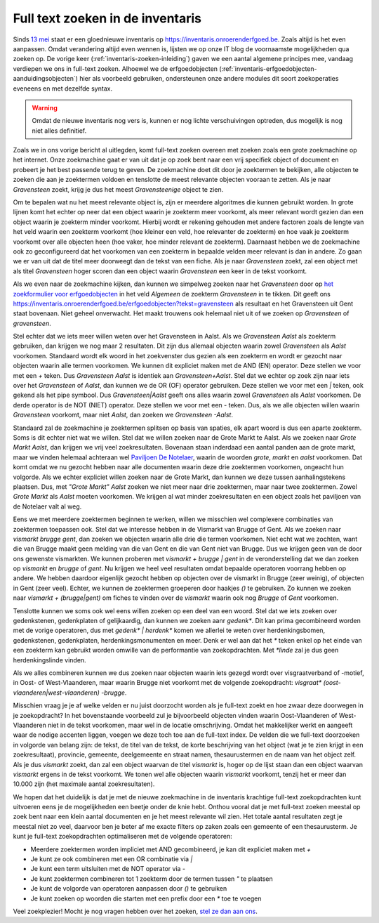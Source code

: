 .. post:: 2019-07-25
   :category: services, inventory
   :tags: inventaris
   :author: Koen Van Daele
   :language: nl

Full text zoeken in de inventaris
=================================

Sinds `13 mei <https://www.onroerenderfgoed.be/nieuws/inventaris-onroerend-erfgoed-vernieuwd>`_
staat er een gloednieuwe inventaris op https://inventaris.onroerenderfgoed.be.
Zoals altijd is het even aanpassen. Omdat verandering altijd even wennen is, lijsten we
op onze IT blog de voornaamste mogelijkheden qua zoeken op. De vorige keer 
(:ref:`inventaris-zoeken-inleiding`) gaven we een aantal algemene principes mee,
vandaag verdiepen we ons in full-text zoeken. Alhoewel we de
erfgoedobjecten (:ref:`inventaris-erfgoedobjecten-aanduidingsobjecten`) hier
als voorbeeld gebruiken, ondersteunen onze andere modules dit soort
zoekoperaties eveneens en met dezelfde syntax.

.. warning::
   Omdat de nieuwe inventaris nog vers is, kunnen er nog lichte 
   verschuivingen optreden, dus mogelijk is nog niet alles definitief.

Zoals we in ons vorige bericht al uitlegden, komt full-text zoeken overeen met 
zoeken zoals een grote zoekmachine op het internet. Onze zoekmachine gaat er 
van uit dat je op zoek bent naar een vrij specifiek object of document en 
probeert je het best passende terug te geven. De zoekmachine doet dit door je
zoektermen te bekijken, alle objecten te zoeken die aan je zoektermen voldoen 
en tenslotte de meest relevante objecten vooraan te zetten. Als je naar 
`Gravensteen` zoekt, krijg je dus het meest `Gravensteenige` object te zien.

Om te bepalen wat nu het meest relevante object is, zijn er meerdere algoritmes
die kunnen gebruikt worden. In grote lijnen komt het echter op neer dat een
object waarin je zoekterm meer voorkomt, als meer relevant wordt gezien dan een
object waarin je zoekterm minder voorkomt. Hierbij wordt er rekening gehouden
met andere factoren zoals de lengte van het veld waarin een zoekterm voorkomt
(hoe kleiner een veld, hoe relevanter de zoekterm) en hoe vaak je zoekterm
voorkomt over alle objecten heen (hoe vaker, hoe minder relevant de zoekterm).
Daarnaast hebben we de zoekmachine ook zo geconfigureerd dat het voorkomen van 
een zoekterm in bepaalde velden meer relevant is dan in andere. Zo gaan we er 
van uit dat de titel meer doorweegt dan de tekst van een fiche. Als je naar 
`Gravensteen` zoekt, zal een object met als titel `Gravensteen` hoger scoren
dan een object waarin `Gravensteen` een keer in de tekst voorkomt.

Als we even naar de zoekmachine kijken, dan kunnen we simpelweg zoeken naar het
`Gravensteen` door op `het zoekformulier voor erfgoedobjecten <https://inventaris.onroerenderfgoed.be/erfgoedobjecten/zoeken>`_ 
in het veld `Algemeen` de zoekterm `Gravensteen` in te tikken. Dit geeft ons
https://inventaris.onroerenderfgoed.be/erfgoedobjecten?tekst=gravensteen als
resultaat en het Gravensteen uit Gent staat bovenaan. Niet geheel onverwacht.
Het maakt trouwens ook helemaal niet uit of we zoeken op `Gravensteen` of
`gravensteen`.

Stel echter dat we iets meer willen weten over het Gravensteen in Aalst. Als we
`Gravensteen Aalst` als zoekterm gebruiken, dan krijgen we nog maar 2
resultaten. Dit zijn dus allemaal objecten waarin zowel `Gravensteen` als
`Aalst` voorkomen. Standaard wordt elk woord in het zoekvenster dus gezien als
een zoekterm en wordt er gezocht naar objecten waarin alle termen voorkomen. We
kunnen dit expliciet maken met de AND (EN) operator. Deze stellen we voor met een `+` 
teken. Dus `Gravensteen Aalst` is identiek aan `Gravensteen+Aalst`. Stel dat we
echter op zoek zijn naar iets over het `Gravensteen` of `Aalst`, dan kunnen we
de OR (OF) operator gebruiken. Deze stellen we voor met een `|` teken, ook gekend
als het pipe symbool. Dus `Gravensteen|Aalst` geeft ons alles waarin zowel
`Gravensteen` als `Aalst` voorkomen. De derde operator is de NOT (NIET) operator.
Deze stellen we voor met een `-` teken. Dus, als we alle objecten willen waarin
`Gravensteen` voorkomt, maar niet `Aalst`, dan zoeken we `Gravensteen -Aalst`.

Standaard zal de zoekmachine je zoektermen splitsen op basis van spaties, elk
apart woord is dus een aparte zoekterm. Soms is dit echter niet wat we willen.
Stel dat we willen zoeken naar de Grote Markt te Aalst. Als we zoeken naar
`Grote Markt Aalst`, dan krijgen we vrij veel zoekresultaten. Bovenaan staan
inderdaad een aantal panden aan de grote markt, maar we vinden helemaal achteraan wel 
`Paviljoen De Notelaer <https://inventaris.onroerenderfgoed.be/erfgoedobjecten/1996>`_, 
waarin de woorden `grote`, `markt` en `aalst` voorkomen. Dat komt omdat we nu 
gezocht hebben naar alle documenten waarin deze drie zoektermen voorkomen, ongeacht
hun volgorde. Als we echter expliciet willen zoeken naar de Grote Markt, dan kunnen 
we deze  tussen aanhalingstekens plaatsen. Dus, met `"Grote Markt" Aalst` zoeken we niet 
meer naar drie zoektermen, maar naar twee zoektermen. Zowel `Grote Markt` als 
`Aalst` moeten voorkomen. We krijgen al wat minder zoekresultaten en een object 
zoals het paviljoen van de Notelaer valt al weg.

Eens we met meerdere zoektermen beginnen te werken, willen we misschien wel
complexere combinaties van zoektermen toepassen ook. Stel dat we interesse
hebben in de Vismarkt van Brugge of Gent. Als we zoeken naar `vismarkt brugge
gent`, dan zoeken we objecten waarin alle drie die termen voorkomen. Niet echt
wat we zochten, want die van Brugge maakt geen melding van die van Gent en die
van Gent niet van Brugge. Dus we krijgen geen van de door ons gewenste
vismarkten. We kunnen proberen met `vismarkt + brugge | gent` in de
veronderstelling dat we dan zoeken op `vismarkt` en `brugge` of `gent`. Nu
krijgen we heel veel resultaten omdat bepaalde operatoren voorrang hebben op andere.
We hebben daardoor eigenlijk gezocht hebben op objecten over
de vismarkt in Brugge (zeer weinig), of objecten in Gent (zeer veel). Echter, 
we kunnen de zoektermen groeperen door haakjes `()` te gebruiken. Zo kunnen
we zoeken  naar `vismarkt + (brugge|gent)` om fiches te vinden over de `vismarkt`
waarin ook nog `Brugge` of `Gent` voorkomen.

Tenslotte kunnen we soms ook wel eens willen zoeken op een deel van een woord.
Stel dat we iets zoeken over gedenkstenen, gedenkplaten of gelijkaardig, dan
kunnen we zoeken aanr `gedenk*`. Dit kan prima gecombineerd worden met de
vorige operatoren, dus met `gedenk* | herdenk*` komen we allerlei te weten over
herdenkingsbomen, gedenkstenen, gedenkplaten, herdenkingsmonumenten en meer.
Denk er wel aan dat het `*` teken enkel op het einde van een zoekterm kan gebruikt
worden omwille van de performantie van zoekopdrachten. Met `*linde` zal je dus
geen herdenkingslinde vinden.

Als we alles combineren kunnen we dus zoeken naar objecten waarin iets gezegd
wordt over visgraatverband of -motief, in Oost- of West-Vlaanderen, maar waarin
Brugge niet voorkomt met de volgende zoekopdracht: `visgraat*
(oost-vlaanderen|west-vlaanderen) -brugge`.

Misschien vraag je je af welke velden er nu juist doorzocht worden als je
full-text zoekt en hoe zwaar deze doorwegen in je zoekopdracht? In het 
bovenstaande voorbeeld zul je bijvoorbeeld objecten vinden waarin
Oost-Vlaanderen of West-Vlaanderen niet in de tekst voorkomen, maar wel in de
locatie omschrijving. Omdat het makkelijker werkt en aangeeft waar de nodige
accenten liggen, voegen we deze toch toe aan de full-text index. De velden die 
we full-text doorzoeken in volgorde van belang zijn: de tekst, de titel van de tekst, 
de korte beschrijving van het object (wat je te zien krijgt in een zoekresultaat),
provincie, gemeente, deelgemeente en straat namen, thesaurustermen en de naam
van het object zelf. Als je dus `vismarkt` zoekt, dan zal een object waarvan de
titel `vismarkt` is, hoger op de lijst staan dan een object waarvan `vismarkt`
ergens in de tekst voorkomt. We tonen wel alle objecten waarin `vismarkt`
voorkomt, tenzij het er meer dan 10.000 zijn (het maximale aantal
zoekresultaten).

We hopen dat het duidelijk is dat je met de nieuwe zoekmachine in de inventaris
krachtige full-text zoekopdrachten kunt uitvoeren eens je de mogelijkheden een
beetje onder de knie hebt. Onthou vooral dat je met full-text zoeken meestal
op zoek bent naar een klein aantal documenten en je het meest relevante wil
zien. Het totale aantal resultaten zegt je meestal niet zo veel, daarvoor ben
je beter af me exacte filters op zaken zoals een gemeente of een
thesaurusterm. Je kunt je full-text zoekopdrachten optimaliseren met de volgende 
operatoren:

* Meerdere zoektermen worden impliciet met AND gecombineerd, je kan dit
  expliciet maken met `+`
* Je kunt ze ook combineren met een OR combinatie via `|`
* Je kunt een term uitsluiten met de NOT operator via `-`
* Je kunt zoektermen combineren tot 1 zoekterm door de termen tussen `"` te
  plaatsen
* Je kunt de volgorde van operatoren aanpassen door `()` te gebruiken
* Je kunt zoeken op woorden die starten met een prefix door een `*` toe te
  voegen

Veel zoekplezier! Mocht je nog vragen hebben over het zoeken, `stel ze dan aan
ons <ict@onroerenderfgoed.be>`_.
